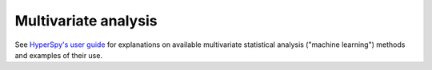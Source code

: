 =====================
Multivariate analysis
=====================

See `HyperSpy's user guide
<http://hyperspy.org/hyperspy-doc/current/user_guide/mva.html>`_ for
explanations on available multivariate statistical analysis ("machine learning")
methods and examples of their use.

